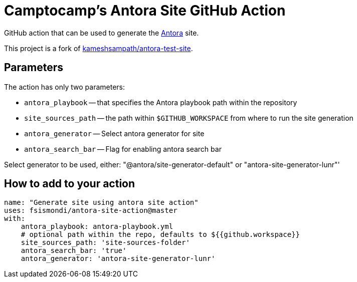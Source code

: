 = Camptocamp's Antora Site GitHub Action

GitHub action that can be used to generate the https://antora.org/[Antora] site.

This project is a fork of https://github.com/kameshsampath/antora-test-site[kameshsampath/antora-test-site].

== Parameters

The action has only two parameters:
 
* `antora_playbook` -- that specifies the Antora playbook path within the repository
* `site_sources_path` -- the path within `$GITHUB_WORKSPACE` from where to run the site generation
* `antora_generator` -- Select antora generator for site
* `antora_search_bar` -- Flag for enabling antora search bar

Select generator to be used, either: "@antora/site-generator-default" or "antora-site-generator-lunr"'

== How to add to your action

[source,yaml]
----
name: "Generate site using antora site action"
uses: fsismondi/antora-site-action@master
with:
    antora_playbook: antora-playbook.yml
    # optional path within the repo, defaults to ${{github.workspace}}
    site_sources_path: 'site-sources-folder'
    antora_search_bar: 'true'
    antora_generator: 'antora-site-generator-lunr'
----



